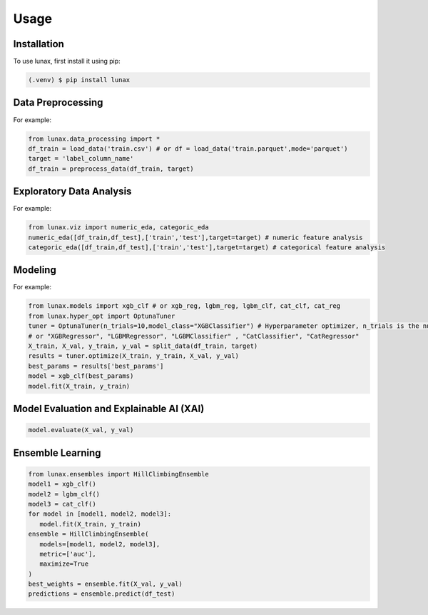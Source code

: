 Usage
=====

.. _installation:

Installation
------------

To use lunax, first install it using pip:

.. code-block:: console

   (.venv) $ pip install lunax

Data Preprocessing
------------------
For example: 

.. code-block:: python

   from lunax.data_processing import *
   df_train = load_data('train.csv') # or df = load_data('train.parquet',mode='parquet')
   target = 'label_column_name'
   df_train = preprocess_data(df_train, target)

Exploratory Data Analysis
-------------------------
For example:

.. code-block:: python

   from lunax.viz import numeric_eda, categoric_eda
   numeric_eda([df_train,df_test],['train','test'],target=target) # numeric feature analysis
   categoric_eda([df_train,df_test],['train','test'],target=target) # categorical feature analysis

Modeling
---------
For example:

.. code-block:: python

   from lunax.models import xgb_clf # or xgb_reg, lgbm_reg, lgbm_clf, cat_clf, cat_reg
   from lunax.hyper_opt import OptunaTuner
   tuner = OptunaTuner(n_trials=10,model_class="XGBClassifier") # Hyperparameter optimizer, n_trials is the number of optimization times
   # or "XGBRegressor", "LGBMRegressor", "LGBMClassifier" , "CatClassifier", "CatRegressor"
   X_train, X_val, y_train, y_val = split_data(df_train, target)
   results = tuner.optimize(X_train, y_train, X_val, y_val)
   best_params = results['best_params']
   model = xgb_clf(best_params)
   model.fit(X_train, y_train)

Model Evaluation and Explainable AI (XAI)
------------------------------------------

.. code-block:: python

   model.evaluate(X_val, y_val)

Ensemble Learning
-----------------

.. code-block:: python

   from lunax.ensembles import HillClimbingEnsemble
   model1 = xgb_clf()
   model2 = lgbm_clf()
   model3 = cat_clf()
   for model in [model1, model2, model3]:
      model.fit(X_train, y_train)
   ensemble = HillClimbingEnsemble(
      models=[model1, model2, model3],
      metric=['auc'],
      maximize=True
   )
   best_weights = ensemble.fit(X_val, y_val)
   predictions = ensemble.predict(df_test)